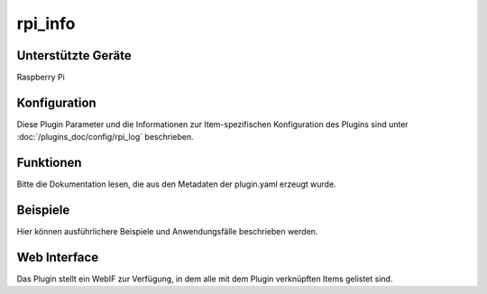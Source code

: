 
.. index:: Plugins; rpi_info
.. index:: rpi_info

========
rpi_info
========

.. image:: webif/static/img/plugin_logo.png
   :alt: plugin logo
   :width: 300px
   :height: 300px
   :scale: 50 %
   :align: left

Unterstützte Geräte
===================

Raspberry Pi


Konfiguration
=============

Diese Plugin Parameter und die Informationen zur Item-spezifischen Konfiguration des Plugins sind
unter :doc:`/plugins_doc/config/rpi_log` beschrieben.


Funktionen
==========

Bitte die Dokumentation lesen, die aus den Metadaten der plugin.yaml erzeugt wurde.


Beispiele
=========

Hier können ausführlichere Beispiele und Anwendungsfälle beschrieben werden.


Web Interface
=============

Das Plugin stellt ein WebIF zur Verfügung, in dem alle mit dem Plugin verknüpften Items gelistet sind.
